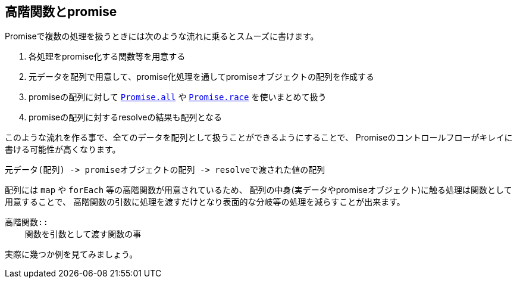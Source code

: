 [[functional-promise]]
== 高階関数とpromise

Promiseで複数の処理を扱うときには次のような流れに乗るとスムーズに書けます。

. 各処理をpromise化する関数等を用意する
. 元データを配列で用意して、promise化処理を通してpromiseオブジェクトの配列を作成する
. promiseの配列に対して <<Promise.all,`Promise.all`>> や <<Promise.race,`Promise.race`>> を使いまとめて扱う
. promiseの配列に対するresolveの結果も配列となる

このような流れを作る事で、全てのデータを配列として扱うことができるようにすることで、
Promiseのコントロールフローがキレイに書ける可能性が高くなります。

    元データ(配列) -> promiseオブジェクトの配列 -> resolveで渡された値の配列

配列には `map` や `forEach` 等の高階関数が用意されているため、
配列の中身(実データやpromiseオブジェクト)に触る処理は関数として用意することで、
高階関数の引数に処理を渡すだけとなり表面的な分岐等の処理を減らすことが出来ます。

[NOTE]
----
高階関数::
    関数を引数として渡す関数の事
----

実際に幾つか例を見てみましょう。
